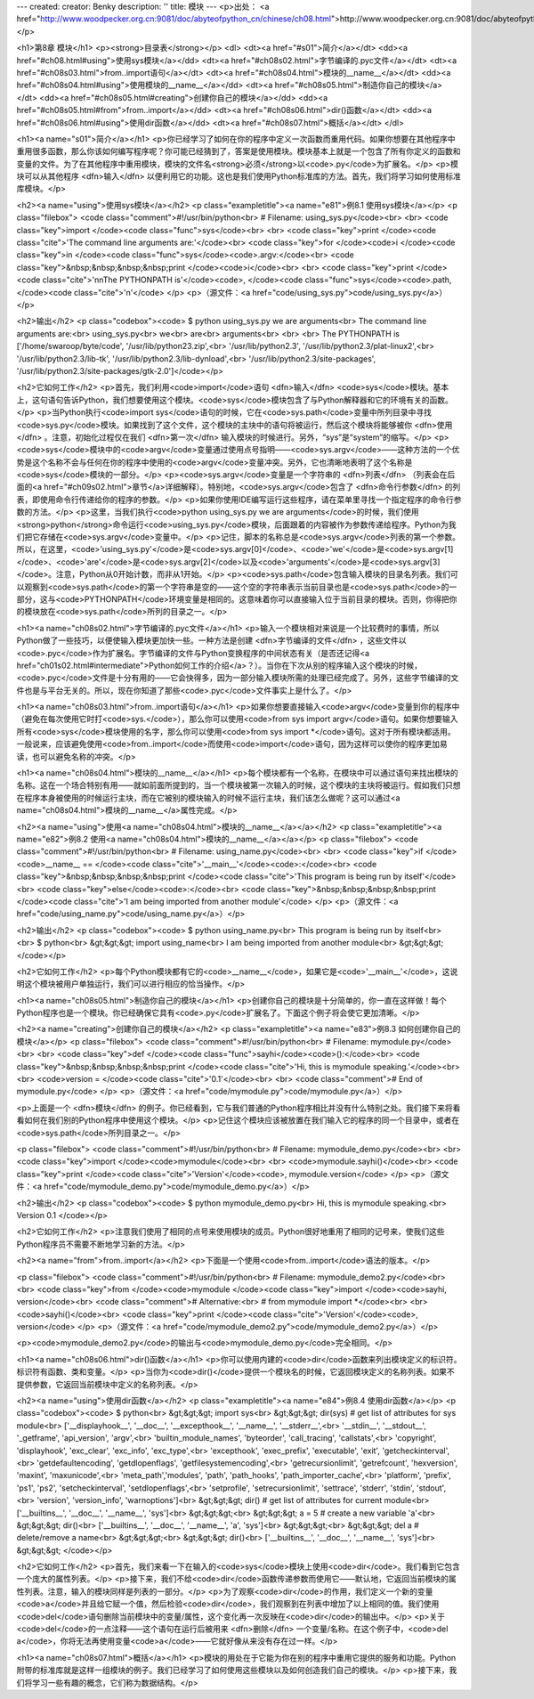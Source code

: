 ---
created: 
creator: Benky
description: ''
title: 模块
---
<p>出处： <a href="http://www.woodpecker.org.cn:9081/doc/abyteofpython_cn/chinese/ch08.html">http://www.woodpecker.org.cn:9081/doc/abyteofpython_cn/chinese/ch08.html</a></p>

<h1>第8章 模块</h1>
<p><strong>目录表</strong></p>
<dl>
<dt><a href="#s01">简介</a></dt>
<dd><a href="#ch08.html#using">使用sys模块</a></dd>
<dt><a href="#ch08s02.html">字节编译的.pyc文件</a></dt>
<dt><a href="#ch08s03.html">from..import语句</a></dt>
<dt><a href="#ch08s04.html">模块的__name__</a></dt>
<dd><a href="#ch08s04.html#using">使用模块的__name__</a></dd>
<dt><a href="#ch08s05.html">制造你自己的模块</a></dt>
<dd><a href="#ch08s05.html#creating">创建你自己的模块</a></dd>
<dd><a href="#ch08s05.html#from">from..import</a></dd>
<dt><a href="#ch08s06.html">dir()函数</a></dt>
<dd><a href="#ch08s06.html#using">使用dir函数</a></dd>
<dt><a href="#ch08s07.html">概括</a></dt>
</dl>

<h1><a name="s01">简介</a></h1>
<p>你已经学习了如何在你的程序中定义一次函数而重用代码。如果你想要在其他程序中重用很多函数，那么你该如何编写程序呢？你可能已经猜到了，答案是使用模块。模块基本上就是一个包含了所有你定义的函数和变量的文件。为了在其他程序中重用模块，模块的文件名<strong>必须</strong>以<code>.py</code>为扩展名。</p>
<p>模块可以从其他程序 <dfn>输入</dfn> 以便利用它的功能。这也是我们使用Python标准库的方法。首先，我们将学习如何使用标准库模块。</p>

<h2><a name="using">使用sys模块</a></h2>
<p class="exampletitle"><a name="e81">例8.1 使用sys模块</a></p>
<p class="filebox">
<code class="comment">#!/usr/bin/python<br>
# Filename: using_sys.py</code><br>
<br>
<code class="key">import </code><code class="func">sys</code><br>
<br>
<code class="key">print </code><code class="cite">'The command line arguments are:'</code><br>
<code class="key">for </code><code>i </code><code class="key">in </code><code class="func">sys</code><code>.argv:</code><br>
<code class="key">&nbsp;&nbsp;&nbsp;&nbsp;print </code><code>i</code><br>
<br>
<code class="key">print </code><code class="cite">'\n\nThe PYTHONPATH is'</code><code>, </code><code class="func">sys</code><code>.path, </code><code class="cite">'\n'</code>
</p>
<p>（源文件：<a href="code/using_sys.py">code/using_sys.py</a>）</p>

<h2>输出</h2>
<p class="codebox"><code>
$ python using_sys.py we are arguments<br>
The command line arguments are:<br>
using_sys.py<br>
we<br>
are<br>
arguments<br>
<br>
<br>
The PYTHONPATH is ['/home/swaroop/byte/code', '/usr/lib/python23.zip',<br>
'/usr/lib/python2.3', '/usr/lib/python2.3/plat-linux2',<br>
'/usr/lib/python2.3/lib-tk', '/usr/lib/python2.3/lib-dynload',<br>
'/usr/lib/python2.3/site-packages', '/usr/lib/python2.3/site-packages/gtk-2.0']</code></p>

<h2>它如何工作</h2>
<p>首先，我们利用<code>import</code>语句 <dfn>输入</dfn> <code>sys</code>模块。基本上，这句语句告诉Python，我们想要使用这个模块。<code>sys</code>模块包含了与Python解释器和它的环境有关的函数。</p>
<p>当Python执行<code>import sys</code>语句的时候，它在<code>sys.path</code>变量中所列目录中寻找<code>sys.py</code>模块。如果找到了这个文件，这个模块的主块中的语句将被运行，然后这个模块将能够被你 <dfn>使用</dfn> 。注意，初始化过程仅在我们 <dfn>第一次</dfn> 输入模块的时候进行。另外，“sys”是“system”的缩写。</p>
<p><code>sys</code>模块中的<code>argv</code>变量通过使用点号指明——<code>sys.argv</code>——这种方法的一个优势是这个名称不会与任何在你的程序中使用的<code>argv</code>变量冲突。另外，它也清晰地表明了这个名称是<code>sys</code>模块的一部分。</p>
<p><code>sys.argv</code>变量是一个字符串的 <dfn>列表</dfn> （列表会在后面的<a href="#ch09s02.html">章节</a>详细解释）。特别地，<code>sys.argv</code>包含了 <dfn>命令行参数</dfn> 的列表，即使用命令行传递给你的程序的参数。</p>
<p>如果你使用IDE编写运行这些程序，请在菜单里寻找一个指定程序的命令行参数的方法。</p>
<p>这里，当我们执行<code>python using_sys.py we are arguments</code>的时候，我们使用<strong>python</strong>命令运行<code>using_sys.py</code>模块，后面跟着的内容被作为参数传递给程序。Python为我们把它存储在<code>sys.argv</code>变量中。</p>
<p>记住，脚本的名称总是<code>sys.argv</code>列表的第一个参数。所以，在这里，<code>'using_sys.py'</code>是<code>sys.argv[0]</code>、<code>'we'</code>是<code>sys.argv[1]</code>、<code>'are'</code>是<code>sys.argv[2]</code>以及<code>'arguments'</code>是<code>sys.argv[3]</code>。注意，Python从0开始计数，而非从1开始。</p>
<p><code>sys.path</code>包含输入模块的目录名列表。我们可以观察到<code>sys.path</code>的第一个字符串是空的——这个空的字符串表示当前目录也是<code>sys.path</code>的一部分，这与<code>PYTHONPATH</code>环境变量是相同的。这意味着你可以直接输入位于当前目录的模块。否则，你得把你的模块放在<code>sys.path</code>所列的目录之一。</p>


<h1><a name="ch08s02.html">字节编译的.pyc文件</a></h1>
<p>输入一个模块相对来说是一个比较费时的事情，所以Python做了一些技巧，以便使输入模块更加快一些。一种方法是创建 <dfn>字节编译的文件</dfn> ，这些文件以<code>.pyc</code>作为扩展名。字节编译的文件与Python变换程序的中间状态有关（是否还记得<a href="ch01s02.html#intermediate">Python如何工作的介绍</a>？）。当你在下次从别的程序输入这个模块的时候，<code>.pyc</code>文件是十分有用的——它会快得多，因为一部分输入模块所需的处理已经完成了。另外，这些字节编译的文件也是与平台无关的。所以，现在你知道了那些<code>.pyc</code>文件事实上是什么了。</p>


<h1><a name="ch08s03.html">from..import语句</a></h1>
<p>如果你想要直接输入<code>argv</code>变量到你的程序中（避免在每次使用它时打<code>sys.</code>），那么你可以使用<code>from sys import argv</code>语句。如果你想要输入所有<code>sys</code>模块使用的名字，那么你可以使用<code>from sys import *</code>语句。这对于所有模块都适用。一般说来，应该避免使用<code>from..import</code>而使用<code>import</code>语句，因为这样可以使你的程序更加易读，也可以避免名称的冲突。</p>


<h1><a name="ch08s04.html">模块的__name__</a></h1>
<p>每个模块都有一个名称，在模块中可以通过语句来找出模块的名称。这在一个场合特别有用——就如前面所提到的，当一个模块被第一次输入的时候，这个模块的主块将被运行。假如我们只想在程序本身被使用的时候运行主块，而在它被别的模块输入的时候不运行主块，我们该怎么做呢？这可以通过<a name="ch08s04.html">模块的__name__</a>属性完成。</p>

<h2><a name="using">使用<a name="ch08s04.html">模块的__name__</a></a></h2>
<p class="exampletitle"><a name="e82">例8.2 使用<a name="ch08s04.html">模块的__name__</a></a></p>
<p class="filebox">
<code class="comment">#!/usr/bin/python<br>
# Filename: using_name.py</code><br>
<br>
<code class="key">if </code><code>__name__ == </code><code class="cite">'__main__'</code><code>:</code><br>
<code class="key">&nbsp;&nbsp;&nbsp;&nbsp;print </code><code class="cite">'This program is being run by itself'</code><br>
<code class="key">else</code><code>:</code><br>
<code class="key">&nbsp;&nbsp;&nbsp;&nbsp;print </code><code class="cite">'I am being imported from another module'</code>
</p>
<p>（源文件：<a href="code/using_name.py">code/using_name.py</a>）</p>

<h2>输出</h2>
<p class="codebox"><code>
$ python using_name.py<br>
This program is being run by itself<br>
<br>
$ python<br>
&gt;&gt;&gt; import using_name<br>
I am being imported from another module<br>
&gt;&gt;&gt;
</code></p>

<h2>它如何工作</h2>
<p>每个Python模块都有它的<code>__name__</code>，如果它是<code>'__main__'</code>，这说明这个模块被用户单独运行，我们可以进行相应的恰当操作。</p>


<h1><a name="ch08s05.html">制造你自己的模块</a></h1>
<p>创建你自己的模块是十分简单的，你一直在这样做！每个Python程序也是一个模块。你已经确保它具有<code>.py</code>扩展名了。下面这个例子将会使它更加清晰。</p>

<h2><a name="creating">创建你自己的模块</a></h2>
<p class="exampletitle"><a name="e83">例8.3 如何创建你自己的模块</a></p>
<p class="filebox">
<code class="comment">#!/usr/bin/python<br>
# Filename: mymodule.py</code><br>
<br>
<code class="key">def </code><code class="func">sayhi</code><code>():</code><br>
<code class="key">&nbsp;&nbsp;&nbsp;&nbsp;print </code><code class="cite">'Hi, this is mymodule speaking.'</code><br>
<br>
<code>version = </code><code class="cite">'0.1'</code><br>
<br>
<code class="comment"># End of mymodule.py</code>
</p>
<p>（源文件：<a href="code/mymodule.py">code/mymodule.py</a>）</p>

<p>上面是一个 <dfn>模块</dfn> 的例子。你已经看到，它与我们普通的Python程序相比并没有什么特别之处。我们接下来将看看如何在我们别的Python程序中使用这个模块。</p>
<p>记住这个模块应该被放置在我们输入它的程序的同一个目录中，或者在<code>sys.path</code>所列目录之一。</p>

<p class="filebox">
<code class="comment">#!/usr/bin/python<br>
# Filename: mymodule_demo.py</code><br>
<br>
<code class="key">import </code><code>mymodule</code><br>
<br>
<code>mymodule.sayhi()</code><br>
<code class="key">print </code><code class="cite">'Version'</code><code>, mymodule.version</code>
</p>
<p>（源文件：<a href="code/mymodule_demo.py">code/mymodule_demo.py</a>）</p>

<h2>输出</h2>
<p class="codebox"><code>
$ python mymodule_demo.py<br>
Hi, this is mymodule speaking.<br>
Version 0.1
</code></p>

<h2>它如何工作</h2>
<p>注意我们使用了相同的点号来使用模块的成员。Python很好地重用了相同的记号来，使我们这些Python程序员不需要不断地学习新的方法。</p>

<h2><a name="from">from..import</a></h2>
<p>下面是一个使用<code>from..import</code>语法的版本。</p>

<p class="filebox">
<code class="comment">#!/usr/bin/python<br>
# Filename: mymodule_demo2.py</code><br>
<br>
<code class="key">from </code><code>mymodule </code><code class="key">import </code><code>sayhi, version</code><br>
<code class="comment"># Alternative:<br>
# from mymodule import *</code><br>
<br>
<code>sayhi()</code><br>
<code class="key">print </code><code class="cite">'Version'</code><code>, version</code>
</p>
<p>（源文件：<a href="code/mymodule_demo2.py">code/mymodule_demo2.py</a>）</p>

<p><code>mymodule_demo2.py</code>的输出与<code>mymodule_demo.py</code>完全相同。</p>


<h1><a name="ch08s06.html">dir()函数</a></h1>
<p>你可以使用内建的<code>dir</code>函数来列出模块定义的标识符。标识符有函数、类和变量。</p>
<p>当你为<code>dir()</code>提供一个模块名的时候，它返回模块定义的名称列表。如果不提供参数，它返回当前模块中定义的名称列表。</p>

<h2><a name="using">使用dir函数</a></h2>
<p class="exampletitle"><a name="e84">例8.4 使用dir函数</a></p>
<p class="codebox"><code>
$ python<br>
&gt;&gt;&gt; import sys<br>
&gt;&gt;&gt; dir(sys) # get list of attributes for sys module<br>
['__displayhook__', '__doc__', '__excepthook__', '__name__', '__stderr__',<br>
'__stdin__', '__stdout__', '_getframe', 'api_version', 'argv',<br>
'builtin_module_names', 'byteorder', 'call_tracing', 'callstats',<br>
'copyright', 'displayhook', 'exc_clear', 'exc_info', 'exc_type',<br>
'excepthook', 'exec_prefix', 'executable', 'exit', 'getcheckinterval',<br>
'getdefaultencoding', 'getdlopenflags', 'getfilesystemencoding',<br>
'getrecursionlimit', 'getrefcount', 'hexversion', 'maxint', 'maxunicode',<br>
'meta_path','modules', 'path', 'path_hooks', 'path_importer_cache',<br>
'platform', 'prefix', 'ps1', 'ps2', 'setcheckinterval', 'setdlopenflags',<br>
'setprofile', 'setrecursionlimit', 'settrace', 'stderr', 'stdin', 'stdout',<br>
'version', 'version_info', 'warnoptions']<br>
&gt;&gt;&gt; dir() # get list of attributes for current module<br>
['__builtins__', '__doc__', '__name__', 'sys']<br>
&gt;&gt;&gt;<br>
&gt;&gt;&gt; a = 5 # create a new variable 'a'<br>
&gt;&gt;&gt; dir()<br>
['__builtins__', '__doc__', '__name__', 'a', 'sys']<br>
&gt;&gt;&gt;<br>
&gt;&gt;&gt; del a # delete/remove a name<br>
&gt;&gt;&gt;<br>
&gt;&gt;&gt; dir()<br>
['__builtins__', '__doc__', '__name__', 'sys']<br>
&gt;&gt;&gt;
</code></p>

<h2>它如何工作</h2>
<p>首先，我们来看一下在输入的<code>sys</code>模块上使用<code>dir</code>。我们看到它包含一个庞大的属性列表。</p>
<p>接下来，我们不给<code>dir</code>函数传递参数而使用它——默认地，它返回当前模块的属性列表。注意，输入的模块同样是列表的一部分。</p>
<p>为了观察<code>dir</code>的作用，我们定义一个新的变量<code>a</code>并且给它赋一个值，然后检验<code>dir</code>，我们观察到在列表中增加了以上相同的值。我们使用<code>del</code>语句删除当前模块中的变量/属性，这个变化再一次反映在<code>dir</code>的输出中。</p>
<p>关于<code>del</code>的一点注释——这个语句在运行后被用来 <dfn>删除</dfn> 一个变量/名称。在这个例子中，<code>del a</code>，你将无法再使用变量<code>a</code>——它就好像从来没有存在过一样。</p>


<h1><a name="ch08s07.html">概括</a></h1>
<p>模块的用处在于它能为你在别的程序中重用它提供的服务和功能。Python附带的标准库就是这样一组模块的例子。我们已经学习了如何使用这些模块以及如何创造我们自己的模块。</p>
<p>接下来，我们将学习一些有趣的概念，它们称为数据结构。</p>

